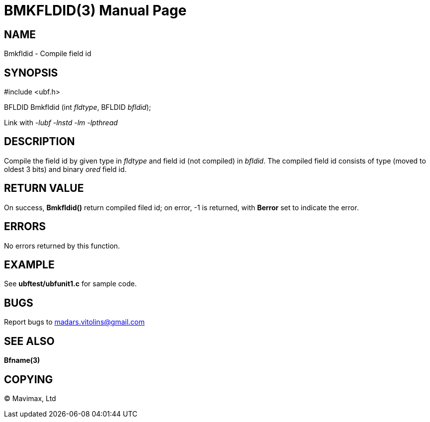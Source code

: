 BMKFLDID(3)
===========
:doctype: manpage


NAME
----
Bmkfldid - Compile field id


SYNOPSIS
--------

#include <ubf.h>

BFLDID Bmkfldid (int 'fldtype', BFLDID 'bfldid');

Link with '-lubf -lnstd -lm -lpthread'

DESCRIPTION
-----------
Compile the field id by given type in 'fldtype' and field id (not compiled) in 'bfldid'. The compiled field id consists of type (moved to oldest 3 bits) and binary 'ored' field id.

RETURN VALUE
------------
On success, *Bmkfldid()* return compiled filed id; on error, -1 is returned, with *Berror* set to indicate the error.

ERRORS
------
No errors returned by this function.

EXAMPLE
-------
See *ubftest/ubfunit1.c* for sample code.

BUGS
----
Report bugs to madars.vitolins@gmail.com

SEE ALSO
--------
*Bfname(3)*

COPYING
-------
(C) Mavimax, Ltd

